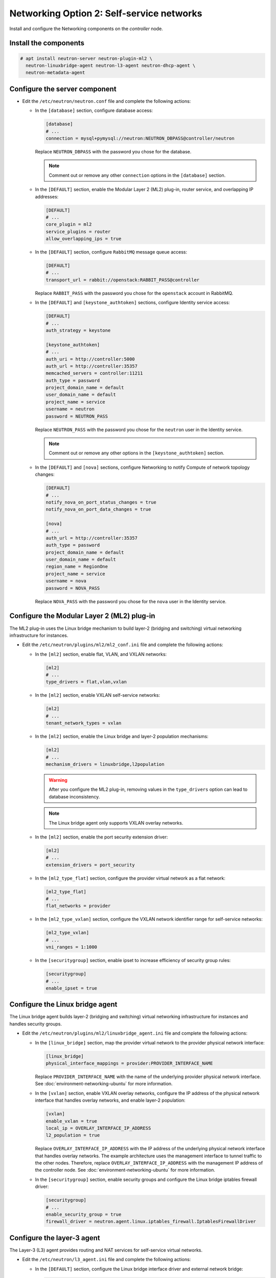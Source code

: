 Networking Option 2: Self-service networks
~~~~~~~~~~~~~~~~~~~~~~~~~~~~~~~~~~~~~~~~~~

Install and configure the Networking components on the *controller* node.

Install the components
----------------------


.. code-block:: console

   # apt install neutron-server neutron-plugin-ml2 \
     neutron-linuxbridge-agent neutron-l3-agent neutron-dhcp-agent \
     neutron-metadata-agent

.. end





Configure the server component
------------------------------

* Edit the ``/etc/neutron/neutron.conf`` file and complete the following
  actions:

  * In the ``[database]`` section, configure database access:

    .. path /etc/neutron/neutron.conf
    .. code-block:: ini

       [database]
       # ...
       connection = mysql+pymysql://neutron:NEUTRON_DBPASS@controller/neutron

    .. end

    Replace ``NEUTRON_DBPASS`` with the password you chose for the
    database.

    .. note::

       Comment out or remove any other ``connection`` options in the
       ``[database]`` section.

  * In the ``[DEFAULT]`` section, enable the Modular Layer 2 (ML2)
    plug-in, router service, and overlapping IP addresses:

    .. path /etc/neutron/neutron.conf
    .. code-block:: ini

       [DEFAULT]
       # ...
       core_plugin = ml2
       service_plugins = router
       allow_overlapping_ips = true

    .. end

  * In the ``[DEFAULT]`` section, configure ``RabbitMQ``
    message queue access:

    .. path /etc/neutron/neutron.conf
    .. code-block:: ini

       [DEFAULT]
       # ...
       transport_url = rabbit://openstack:RABBIT_PASS@controller

    .. end

    Replace ``RABBIT_PASS`` with the password you chose for the
    ``openstack`` account in RabbitMQ.

  * In the ``[DEFAULT]`` and ``[keystone_authtoken]`` sections, configure
    Identity service access:

    .. path /etc/neutron/neutron.conf
    .. code-block:: ini

       [DEFAULT]
       # ...
       auth_strategy = keystone

       [keystone_authtoken]
       # ...
       auth_uri = http://controller:5000
       auth_url = http://controller:35357
       memcached_servers = controller:11211
       auth_type = password
       project_domain_name = default
       user_domain_name = default
       project_name = service
       username = neutron
       password = NEUTRON_PASS

    .. end

    Replace ``NEUTRON_PASS`` with the password you chose for the ``neutron``
    user in the Identity service.

    .. note::

       Comment out or remove any other options in the
       ``[keystone_authtoken]`` section.

  * In the ``[DEFAULT]`` and ``[nova]`` sections, configure Networking to
    notify Compute of network topology changes:

    .. path /etc/neutron/neutron.conf
    .. code-block:: ini

       [DEFAULT]
       # ...
       notify_nova_on_port_status_changes = true
       notify_nova_on_port_data_changes = true

       [nova]
       # ...
       auth_url = http://controller:35357
       auth_type = password
       project_domain_name = default
       user_domain_name = default
       region_name = RegionOne
       project_name = service
       username = nova
       password = NOVA_PASS

    .. end

    Replace ``NOVA_PASS`` with the password you chose for the ``nova``
    user in the Identity service.

Configure the Modular Layer 2 (ML2) plug-in
-------------------------------------------

The ML2 plug-in uses the Linux bridge mechanism to build layer-2 (bridging
and switching) virtual networking infrastructure for instances.

* Edit the ``/etc/neutron/plugins/ml2/ml2_conf.ini`` file and complete the
  following actions:

  * In the ``[ml2]`` section, enable flat, VLAN, and VXLAN networks:

    .. path /etc/neutron/plugins/ml2/ml2_conf.ini
    .. code-block:: ini

       [ml2]
       # ...
       type_drivers = flat,vlan,vxlan

    .. end

  * In the ``[ml2]`` section, enable VXLAN self-service networks:

    .. path /etc/neutron/plugins/ml2/ml2_conf.ini
    .. code-block:: ini

       [ml2]
       # ...
       tenant_network_types = vxlan

    .. end

  * In the ``[ml2]`` section, enable the Linux bridge and layer-2 population
    mechanisms:

    .. path /etc/neutron/plugins/ml2/ml2_conf.ini
    .. code-block:: ini

       [ml2]
       # ...
       mechanism_drivers = linuxbridge,l2population

    .. end

    .. warning::

       After you configure the ML2 plug-in, removing values in the
       ``type_drivers`` option can lead to database inconsistency.

    .. note::

       The Linux bridge agent only supports VXLAN overlay networks.

  * In the ``[ml2]`` section, enable the port security extension driver:

    .. path /etc/neutron/plugins/ml2/ml2_conf.ini
    .. code-block:: ini

       [ml2]
       # ...
       extension_drivers = port_security

    .. end

  * In the ``[ml2_type_flat]`` section, configure the provider virtual
    network as a flat network:

    .. path /etc/neutron/plugins/ml2/ml2_conf.ini
    .. code-block:: ini

       [ml2_type_flat]
       # ...
       flat_networks = provider

    .. end

  * In the ``[ml2_type_vxlan]`` section, configure the VXLAN network identifier
    range for self-service networks:

    .. path /etc/neutron/plugins/ml2/ml2_conf.ini
    .. code-block:: ini

       [ml2_type_vxlan]
       # ...
       vni_ranges = 1:1000

    .. end

  * In the ``[securitygroup]`` section, enable ipset to increase
    efficiency of security group rules:

    .. path /etc/neutron/plugins/ml2/ml2_conf.ini
    .. code-block:: ini

       [securitygroup]
       # ...
       enable_ipset = true

    .. end

Configure the Linux bridge agent
--------------------------------

The Linux bridge agent builds layer-2 (bridging and switching) virtual
networking infrastructure for instances and handles security groups.

* Edit the ``/etc/neutron/plugins/ml2/linuxbridge_agent.ini`` file and
  complete the following actions:

  * In the ``[linux_bridge]`` section, map the provider virtual network to the
    provider physical network interface:

    .. path /etc/neutron/plugins/ml2/linuxbridge_agent.ini
    .. code-block:: ini

       [linux_bridge]
       physical_interface_mappings = provider:PROVIDER_INTERFACE_NAME

    .. end

    Replace ``PROVIDER_INTERFACE_NAME`` with the name of the underlying
    provider physical network interface. See :doc:`environment-networking-ubuntu`
    for more information.

  * In the ``[vxlan]`` section, enable VXLAN overlay networks, configure the
    IP address of the physical network interface that handles overlay
    networks, and enable layer-2 population:

    .. path /etc/neutron/plugins/ml2/linuxbridge_agent.ini
    .. code-block:: ini

       [vxlan]
       enable_vxlan = true
       local_ip = OVERLAY_INTERFACE_IP_ADDRESS
       l2_population = true

    .. end

    Replace ``OVERLAY_INTERFACE_IP_ADDRESS`` with the IP address of the
    underlying physical network interface that handles overlay networks. The
    example architecture uses the management interface to tunnel traffic to
    the other nodes. Therefore, replace ``OVERLAY_INTERFACE_IP_ADDRESS`` with
    the management IP address of the controller node. See
    :doc:`environment-networking-ubuntu` for more information.

  * In the ``[securitygroup]`` section, enable security groups and
    configure the Linux bridge iptables firewall driver:

    .. path /etc/neutron/plugins/ml2/linuxbridge_agent.ini
    .. code-block:: ini

       [securitygroup]
       # ...
       enable_security_group = true
       firewall_driver = neutron.agent.linux.iptables_firewall.IptablesFirewallDriver

    .. end

Configure the layer-3 agent
---------------------------

The Layer-3 (L3) agent provides routing and NAT services for
self-service virtual networks.

* Edit the ``/etc/neutron/l3_agent.ini`` file and complete the following
  actions:

  * In the ``[DEFAULT]`` section, configure the Linux bridge interface driver
    and external network bridge:

    .. path /etc/neutron/l3_agent.ini
    .. code-block:: ini

       [DEFAULT]
       # ...
       interface_driver = linuxbridge

    .. end

Configure the DHCP agent
------------------------

The DHCP agent provides DHCP services for virtual networks.

* Edit the ``/etc/neutron/dhcp_agent.ini`` file and complete the following
  actions:

  * In the ``[DEFAULT]`` section, configure the Linux bridge interface driver,
    Dnsmasq DHCP driver, and enable isolated metadata so instances on provider
    networks can access metadata over the network:

    .. path /etc/neutron/dhcp_agent.ini
    .. code-block:: ini

       [DEFAULT]
       # ...
       interface_driver = linuxbridge
       dhcp_driver = neutron.agent.linux.dhcp.Dnsmasq
       enable_isolated_metadata = true

    .. end

Return to *Networking controller node configuration*.
